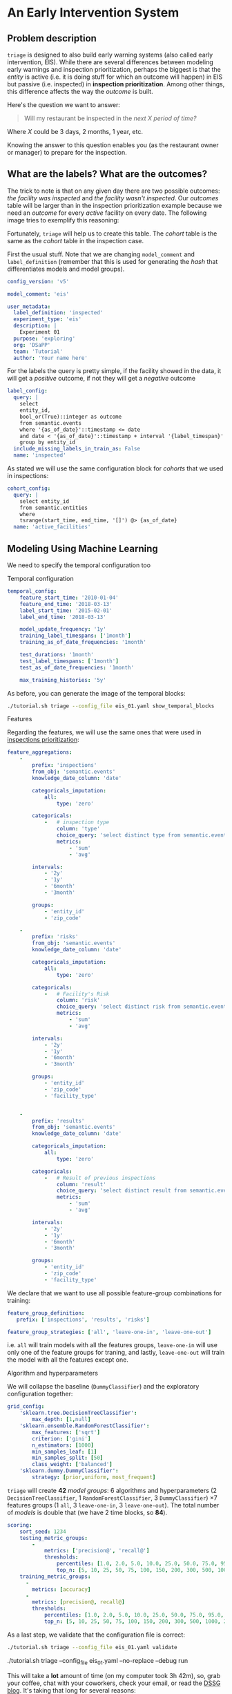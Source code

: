 #+STARTUP: showeverything
#+STARTUP: nohideblocks
#+STARTUP: indent
#+PROPERTY: header-args:sql :engine postgresql
#+PROPERTY: header-args:sql+ :dbhost 0.0.0.0
#+PROPERTY: header-args:sql+ :dbport 5434
#+PROPERTY: header-args:sql+ :dbuser food_user
#+PROPERTY: header-args:sql+ :dbpassword some_password
#+PROPERTY: header-args:sql+ :database food
#+PROPERTY: header-args:sql+ :results table drawer
#+PROPERTY: header-args:shell     :results drawer
#+PROPERTY: header-args:ipython   :session :exports both :results raw drawer
#+PROPERTY: header-args:python    :session food_inspections :results output drawer
#+PROPERTY: header-args:sh  :results verbatim org
#+PROPERTY: header-args:sh+  :dir ..

* An Early Intervention System

** Problem description

=triage= is designed to also build early warning systems (also called early intervention, EIS).
While there are
 several differences between modeling early warnings and inspection
 prioritization, perhaps the biggest is that
 the /entity/ is active (i.e. it is doing stuff for which
 an outcome will happen) in EIS but passive (i.e. inspected)
 in *inspection prioritization*. Among other things, this difference
 affects the way the /outcome/ is built.

Here's the question we want to answer:

#+begin_quote
Will my restaurant be inspected in the
/next X period of time?/
#+end_quote

Where $X$ could be 3 days, 2 months, 1 year,
etc.

  Knowing the answer to this question enables you (as the restaurant
  owner or manager) to prepare for the inspection.


** What are the labels? What are the outcomes?

The trick to note is that on any given day there are two possible outcomes:
/the facility was inspected/ and /the facility wasn't inspected/.
Our /outcomes/ table will be larger than in the inspection prioritization example
because we need an /outcome/ for every /active/ facility on every date.
The following image tries to exemplify this reasoning:


#+NAME: fig:outcomes-inspections
#+CAPTION: The image shows three facilities, and next to each, a temporal line with 6 days (0-5). Each dot represents the event (whether an inspection happened). Yellow means the inspection happened (=TRUE= outcome) and blue means it didn't (=FALSE= outcome). Each facility in the image had two inspections, six in total.
#+ATTR_ORG: :width 600 :height 400
#+ATTR_HTML: :width 600 :height 400
#+ATTR_LATEX: :width 400 :height 300
[[./images/outcomes-eis.png]]

Fortunately, =triage= will help us to create this table. The /cohort/
table is the same as the /cohort/ table in the inspection case.


First the usual stuff. Note that we are changing =model_comment= and
=label_definition= (remember that this is used for generating the
/hash/ that differentiates models and model groups).

#+BEGIN_SRC yaml :tangle ../triage/experiment_config/eis_01.yaml
config_version: 'v5'

model_comment: 'eis'

user_metadata:
  label_definition: 'inspected'
  experiment_type: 'eis'
  description: |
    Experiment 01
  purpose: 'exploring'
  org: 'DSaPP'
  team: 'Tutorial'
  author: 'Your name here'
#+END_SRC

For the labels the query is pretty simple, if the facility showed in
the data, it will get a /positive/ outcome, if not they will get a /negative/ outcome

#+BEGIN_SRC yaml :tangle ../triage/experiment_config/eis_01.yaml
label_config:
  query: |
    select
    entity_id,
    bool_or(True)::integer as outcome
    from semantic.events
    where '{as_of_date}'::timestamp <= date
    and date < '{as_of_date}'::timestamp + interval '{label_timespan}'
    group by entity_id
  include_missing_labels_in_train_as: False
  name: 'inspected'
#+END_SRC

As stated we will use the same configuration block for /cohorts/ that we
used in inspections:

#+BEGIN_SRC yaml :tangle ../triage/experiment_config/eis_01.yaml
cohort_config:
  query: |
    select entity_id
    from semantic.entities
    where
    tsrange(start_time, end_time, '[]') @> {as_of_date}
  name: 'active_facilities'
#+END_SRC


** Modeling Using Machine Learning

We need to specify the temporal configuration too

**** Temporal configuration
#+BEGIN_SRC yaml :tangle ../triage/experiment_config/eis_01.yaml
temporal_config:
    feature_start_time: '2010-01-04'
    feature_end_time: '2018-03-13'
    label_start_time: '2015-02-01'
    label_end_time: '2018-03-13'

    model_update_frequency: '1y'
    training_label_timespans: ['1month']
    training_as_of_date_frequencies: '1month'

    test_durations: '1month'
    test_label_timespans: ['1month']
    test_as_of_date_frequencies: '1month'

    max_training_histories: '5y'
#+END_SRC


As before, you can generate the image of the temporal blocks:


#+BEGIN_SRC sh
./tutorial.sh triage --config_file eis_01.yaml show_temporal_blocks
#+END_SRC

#+RESULTS:
#+BEGIN_SRC org
Using the config file /triage/experiment_config/eis_01.yaml
The output (matrices and models) of this experiment will be stored in triage/output
Using data stored in postgresql://food_user:some_password@food_db/food
The experiment will utilize any preexisting matrix or model: False
Creating experiment object
Experiment loaded
Generating temporal blocks image
Image stored in:
/triage/output/images/eis.svg
/usr/local/lib/python3.6/site-packages/psycopg2/__init__.py:144: UserWarning: The psycopg2 wheel package will be renamed from release 2.8; in order to keep installing from binary please use "pip install psycopg2-binary" instead. For details see: <http://initd.org/psycopg/docs/install.html#binary-install-from-pypi>.
  """)
#+End_src

#+CAPTION: Temporal blocks for the Early Warning System. We want to predict the most likely facilities to be inspected in the following month.
#+ATTR_ORG: :width 600 :height 400
#+ATTR_HTML: :width 600 :height 600
#+ATTR_LATEX: :width 400 :height 300
[[./images/eis.png]]

**** Features

Regarding the features, we will use the same ones that were used in [[file:inspections.org][inspections prioritization]]:

#+BEGIN_SRC yaml :tangle ../triage/experiment_config/eis_01.yaml
feature_aggregations:
    -
        prefix: 'inspections'
        from_obj: 'semantic.events'
        knowledge_date_column: 'date'

        categoricals_imputation:
            all:
                type: 'zero'

        categoricals:
            -   # inspection type
                column: 'type'
                choice_query: 'select distinct type from semantic.events'
                metrics:
                    - 'sum'
                    - 'avg'

        intervals:
            - '2y'
            - '1y'
            - '6month'
            - '3month'

        groups:
            - 'entity_id'
            - 'zip_code'

    -
        prefix: 'risks'
        from_obj: 'semantic.events'
        knowledge_date_column: 'date'

        categoricals_imputation:
            all:
                type: 'zero'

        categoricals:
            -   # Facility's Risk
                column: 'risk'
                choice_query: 'select distinct risk from semantic.events'
                metrics:
                    - 'sum'
                    - 'avg'

        intervals:
            - '2y'
            - '1y'
            - '6month'
            - '3month'

        groups:
            - 'entity_id'
            - 'zip_code'
            - 'facility_type'


    -
        prefix: 'results'
        from_obj: 'semantic.events'
        knowledge_date_column: 'date'

        categoricals_imputation:
            all:
                type: 'zero'

        categoricals:
            -   # Result of previous inspections
                column: 'result'
                choice_query: 'select distinct result from semantic.events'
                metrics:
                    - 'sum'
                    - 'avg'

        intervals:
            - '2y'
            - '1y'
            - '6month'
            - '3month'

        groups:
            - 'entity_id'
            - 'zip_code'
            - 'facility_type'

#+END_SRC

We declare that we want to use all possible feature-group combinations for training:

#+BEGIN_SRC yaml :tangle ../triage/experiment_config/eis_01.yaml
feature_group_definition:
   prefix: ['inspections', 'results', 'risks']

feature_group_strategies: ['all', 'leave-one-in', 'leave-one-out']
#+END_SRC

i.e. =all= will train models with all the features groups,
=leave-one-in= will use only one of the feature groups for traning, and
lastly, =leave-one-out= will train the model with all the features
except one.

**** Algorithm and hyperparameters

We will collapse the baseline (=DummyClassifier=) and the exploratory configuration together:

#+BEGIN_SRC yaml :tangle ../triage/experiment_config/eis_01.yaml
grid_config:
    'sklearn.tree.DecisionTreeClassifier':
        max_depth: [1,null]
    'sklearn.ensemble.RandomForestClassifier':
        max_features: ['sqrt']
        criterion: ['gini']
        n_estimators: [1000]
        min_samples_leaf: [1]
        min_samples_split: [50]
        class_weight: ['balanced']
    'sklearn.dummy.DummyClassifier':
        strategy: [prior,uniform, most_frequent]
#+END_SRC

=triage= will create *42* /model groups/: 6 algorithms and
hyperparameters (2 =DecisionTreeClassifier=, 1
=RandomForestClassifier=, 3 =DummyClassifier=) \times 7 features groups (1
=all=, 3 =leave-one-in=, 3 =leave-one-out=). The total number of /models/
is double that (we have 2 time blocks, so *84*).


#+BEGIN_SRC yaml :tangle ../triage/experiment_config/eis_01.yaml
scoring:
    sort_seed: 1234
    testing_metric_groups:
        -
            metrics: ['precision@', 'recall@']
            thresholds:
                percentiles: [1.0, 2.0, 5.0, 10.0, 25.0, 50.0, 75.0, 95.0, 100.0]
                top_n: [5, 10, 25, 50, 75, 100, 150, 200, 300, 500, 1000, 2000]
    training_metric_groups:
      -
        metrics: [accuracy]
      -
        metrics: [precision@, recall@]
        thresholds:
            percentiles: [1.0, 2.0, 5.0, 10.0, 25.0, 50.0, 75.0, 95.0, 100.0]
            top_n: [5, 10, 25, 50, 75, 100, 150, 200, 300, 500, 1000, 2000]
#+END_SRC

As a last step, we validate that the configuration file is correct:

#+BEGIN_SRC sh
./tutorial.sh triage --config_file eis_01.yaml validate
#+END_SRC

#+RESULTS:
#+BEGIN_SRC org
Using the config file /triage/experiment_config/eis_01.yaml
The output (matrices and models) of this experiment will be stored in triage/output
Using data stored in postgresql://food_user:some_password@food_db/food
The experiment will utilize any preexisting matrix or model: False
Creating experiment object
Experiment loaded
Validating experiment's configuration
Experiment validation ran to completion with no errors

----TIME SPLIT SUMMARY----

Number of time splits: 3
Split index 0:
            Training as_of_time_range: 2015-02-13 00:00:00 to 2015-12-13 00:00:00 (11 total)
            Testing as_of_time range: 2016-01-13 00:00:00 to 2016-01-13 00:00:00 (1 total)


Split index 1:
            Training as_of_time_range: 2015-02-13 00:00:00 to 2016-12-13 00:00:00 (23 total)
            Testing as_of_time range: 2017-01-13 00:00:00 to 2017-01-13 00:00:00 (1 total)


Split index 2:
            Training as_of_time_range: 2015-02-13 00:00:00 to 2017-12-13 00:00:00 (35 total)
            Testing as_of_time range: 2018-01-13 00:00:00 to 2018-01-13 00:00:00 (1 total)


For more detailed information on your time splits, inspect the experiment `split_definitions` property

           The experiment configuration doesn't contain any obvious errors.
           Any error that occurs from now on, possibly will be related to hit the maximum
           number of columns allowed or collision in
           the column names, both due to PostgreSQL limitations.

The experiment looks in good shape. May the force be with you!
/usr/local/lib/python3.6/site-packages/psycopg2/__init__.py:144: UserWarning: The psycopg2 wheel package will be renamed from release 2.8; in order to keep installing from binary please use "pip install psycopg2-binary" instead. For details see: <http://initd.org/psycopg/docs/install.html#binary-install-from-pypi>.
  """)
/usr/local/lib/python3.6/site-packages/sqlalchemy/sql/base.py:291: SAWarning: Can't validate argument 'autoload_from'; can't locate any SQLAlchemy dialect named 'autoload'
  (k, dialect_name))
#+END_SRC



#+BEGIN_EXAMPLE sh
./tutorial.sh triage --config_file eis_01.yaml --no-replace --debug run
#+END_EXAMPLE

This will take a *lot* amount of time (on my computer took 3h 42m),
so, grab your coffee, chat with
your coworkers, check your email, or read the [[https://dssg.uchicago.edu/blog][DSSG blog]].
It's taking that long for several reasons:

1. There are a lot of models, parameters, etc.
2. We are running in serial mode (i.e. not in parallel).
3. The database is running on your laptop.

You can solve 2 and 3. For the second point you could use the =docker=
container that has the multicore option enabled. For 3, I recommed you
to use a PostgreSQL database in the cloud, such as Amazon's
*PostgreSQL RDS*.

After the experiment finishes, we can create the following table:

#+BEGIN_SRC sql
with features_groups as (
select model_group_id, split_part(unnest(feature_list), '_', 1) as feature_groups
from model_metadata.model_groups
),

features_arrays as (
select model_group_id, array_agg(distinct feature_groups) as feature_groups
from features_groups
group by model_group_id
)

select
model_group_id,
model_type,
hyperparameters,
feature_groups,
array_agg(model_id) as models
from model_metadata.models
join features_arrays using(model_group_id)
where model_comment = 'eis'
group by model_group_id, model_type, hyperparameters, feature_groups order by model_group_id
#+END_SRC

#+RESULTS:
:RESULTS:
| model_group_id | model_type                               | hyperparameters                                                                                                                          | feature_groups               | models   |
|--------------+-----------------------------------------+------------------------------------------------------------------------------------------------------------------------------------------+-----------------------------+----------|
|           10 | sklearn.tree.DecisionTreeClassifier     | {"max_depth": 1}                                                                                                                          | {inspections,results,risks} | {61,19}  |
|           11 | sklearn.tree.DecisionTreeClassifier     | {"max_depth": null}                                                                                                                       | {inspections,results,risks} | {62,20}  |
|           12 | sklearn.ensemble.RandomForestClassifier | {"criterion": "gini", "class_weight": "balanced", "max_features": "sqrt", "n_estimators": 1000, "min_samples_leaf": 1, "min_samples_split": 50} | {inspections,results,risks} | {63,21}  |
|           13 | sklearn.dummy.DummyClassifier           | {"strategy": "prior"}                                                                                                                    | {inspections,results,risks} | {64,22}  |
|           14 | sklearn.dummy.DummyClassifier           | {"strategy": "uniform"}                                                                                                                  | {inspections,results,risks} | {65,23}  |
|           15 | sklearn.dummy.DummyClassifier           | {"strategy": "most_frequent"}                                                                                                             | {inspections,results,risks} | {66,24}  |
|           16 | sklearn.tree.DecisionTreeClassifier     | {"max_depth": 1}                                                                                                                          | {inspections}               | {67,25}  |
|           17 | sklearn.tree.DecisionTreeClassifier     | {"max_depth": null}                                                                                                                       | {inspections}               | {68,26}  |
|           18 | sklearn.ensemble.RandomForestClassifier | {"criterion": "gini", "class_weight": "balanced", "max_features": "sqrt", "n_estimators": 1000, "min_samples_leaf": 1, "min_samples_split": 50} | {inspections}               | {69,27}  |
|           19 | sklearn.dummy.DummyClassifier           | {"strategy": "prior"}                                                                                                                    | {inspections}               | {70,28}  |
|           20 | sklearn.dummy.DummyClassifier           | {"strategy": "uniform"}                                                                                                                  | {inspections}               | {71,29}  |
|           21 | sklearn.dummy.DummyClassifier           | {"strategy": "most_frequent"}                                                                                                             | {inspections}               | {72,30}  |
|           22 | sklearn.tree.DecisionTreeClassifier     | {"max_depth": 1}                                                                                                                          | {results}                   | {73,31}  |
|           23 | sklearn.tree.DecisionTreeClassifier     | {"max_depth": null}                                                                                                                       | {results}                   | {74,32}  |
|           24 | sklearn.ensemble.RandomForestClassifier | {"criterion": "gini", "class_weight": "balanced", "max_features": "sqrt", "n_estimators": 1000, "min_samples_leaf": 1, "min_samples_split": 50} | {results}                   | {75,33}  |
|           25 | sklearn.dummy.DummyClassifier           | {"strategy": "prior"}                                                                                                                    | {results}                   | {76,34}  |
|           26 | sklearn.dummy.DummyClassifier           | {"strategy": "uniform"}                                                                                                                  | {results}                   | {77,35}  |
|           27 | sklearn.dummy.DummyClassifier           | {"strategy": "most_frequent"}                                                                                                             | {results}                   | {78,36}  |
|           28 | sklearn.tree.DecisionTreeClassifier     | {"max_depth": 1}                                                                                                                          | {risks}                     | {79,37}  |
|           29 | sklearn.tree.DecisionTreeClassifier     | {"max_depth": null}                                                                                                                       | {risks}                     | {80,38}  |
|           30 | sklearn.ensemble.RandomForestClassifier | {"criterion": "gini", "class_weight": "balanced", "max_features": "sqrt", "n_estimators": 1000, "min_samples_leaf": 1, "min_samples_split": 50} | {risks}                     | {81,39}  |
|           31 | sklearn.dummy.DummyClassifier           | {"strategy": "prior"}                                                                                                                    | {risks}                     | {82,40}  |
|           32 | sklearn.dummy.DummyClassifier           | {"strategy": "uniform"}                                                                                                                  | {risks}                     | {83,41}  |
|           33 | sklearn.dummy.DummyClassifier           | {"strategy": "most_frequent"}                                                                                                             | {risks}                     | {84,42}  |
|           34 | sklearn.tree.DecisionTreeClassifier     | {"max_depth": 1}                                                                                                                          | {results,risks}             | {85,43}  |
|           35 | sklearn.tree.DecisionTreeClassifier     | {"max_depth": null}                                                                                                                       | {results,risks}             | {86,44}  |
|           36 | sklearn.ensemble.RandomForestClassifier | {"criterion": "gini", "class_weight": "balanced", "max_features": "sqrt", "n_estimators": 1000, "min_samples_leaf": 1, "min_samples_split": 50} | {results,risks}             | {87,45}  |
|           37 | sklearn.dummy.DummyClassifier           | {"strategy": "prior"}                                                                                                                    | {results,risks}             | {88,46}  |
|           38 | sklearn.dummy.DummyClassifier           | {"strategy": "uniform"}                                                                                                                  | {results,risks}             | {89,47}  |
|           39 | sklearn.dummy.DummyClassifier           | {"strategy": "most_frequent"}                                                                                                             | {results,risks}             | {90,48}  |
|           40 | sklearn.tree.DecisionTreeClassifier     | {"max_depth": 1}                                                                                                                          | {inspections,risks}         | {91,49}  |
|           41 | sklearn.tree.DecisionTreeClassifier     | {"max_depth": null}                                                                                                                       | {inspections,risks}         | {92,50}  |
|           42 | sklearn.ensemble.RandomForestClassifier | {"criterion": "gini", "class_weight": "balanced", "max_features": "sqrt", "n_estimators": 1000, "min_samples_leaf": 1, "min_samples_split": 50} | {inspections,risks}         | {93,51}  |
|           43 | sklearn.dummy.DummyClassifier           | {"strategy": "prior"}                                                                                                                    | {inspections,risks}         | {94,52}  |
|           44 | sklearn.dummy.DummyClassifier           | {"strategy": "uniform"}                                                                                                                  | {inspections,risks}         | {95,53}  |
|           45 | sklearn.dummy.DummyClassifier           | {"strategy": "most_frequent"}                                                                                                             | {inspections,risks}         | {96,54}  |
|           46 | sklearn.tree.DecisionTreeClassifier     | {"max_depth": 1}                                                                                                                          | {inspections,results}       | {97,55}  |
|           47 | sklearn.tree.DecisionTreeClassifier     | {"max_depth": null}                                                                                                                       | {inspections,results}       | {98,56}  |
|           48 | sklearn.ensemble.RandomForestClassifier | {"criterion": "gini", "class_weight": "balanced", "max_features": "sqrt", "n_estimators": 1000, "min_samples_leaf": 1, "min_samples_split": 50} | {inspections,results}       | {99,57}  |
|           49 | sklearn.dummy.DummyClassifier           | {"strategy": "prior"}                                                                                                                    | {inspections,results}       | {100,58} |
|           50 | sklearn.dummy.DummyClassifier           | {"strategy": "uniform"}                                                                                                                  | {inspections,results}       | {101,59} |
|           51 | sklearn.dummy.DummyClassifier           | {"strategy": "most_frequent"}                                                                                                             | {inspections,results}       | {102,60} |
:END:


Let's check the performance of /model group/ 12 (a Random Forest
with 1,000 trees and all the features):

#+BEGIN_SRC sql
select
model_id, evaluation_start_time,
metric || parameter as metric,
value,
num_labeled_examples,
num_labeled_above_threshold,
num_positive_labels
from test_results.evaluations
where model_id in (21, 63)
and metric || parameter = 'precision@25_abs'
order by num_labeled_above_threshold asc,
metric || parameter
#+END_SRC

#+RESULTS:
:RESULTS:
| model_id | evaluation_start_time | metric          | value | num_labeled_examples | num_labeled_above_threshold | num_positive_labels |
|---------+---------------------+-----------------+-------+--------------------+--------------------------+-------------------|
|      21 | 2015-12-13 00:00:00 | precision@25_abs |  0.84 |              18668 |                       25 |               790 |
|      63 | 2016-12-13 00:00:00 | precision@25_abs |  0.88 |              19358 |                       25 |               958 |
:END:

Using the model =21= we can generate a list of places to be alerted:

#+BEGIN_SRC sql
select *
from test_results.predictions
where model_id = 21
order by score desc
limit 25
#+END_SRC

#+RESULTS:
:RESULTS:
| model_id | entity_id | as_of_date            |              score | label_value | rank_abs | rank_pct | matrix_uuid                       | test_label_timespan |
|---------+----------+---------------------+--------------------+------------+---------+---------+----------------------------------+-------------------|
|      21 |    25854 | 2015-12-13 00:00:00 | 0.9484136677797923 |          1 | [NULL]  | [NULL]  | 2e85917732c60eb208f2d052a9e4fe60 | 1 mon             |
|      21 |     3019 | 2015-12-13 00:00:00 | 0.9436469079812785 |          1 | [NULL]  | [NULL]  | 2e85917732c60eb208f2d052a9e4fe60 | 1 mon             |
|      21 |    13792 | 2015-12-13 00:00:00 | 0.9419947954600382 |          1 | [NULL]  | [NULL]  | 2e85917732c60eb208f2d052a9e4fe60 | 1 mon             |
|      21 |    17502 | 2015-12-13 00:00:00 | 0.9312907285784298 |          1 | [NULL]  | [NULL]  | 2e85917732c60eb208f2d052a9e4fe60 | 1 mon             |
|      21 |     2466 | 2015-12-13 00:00:00 | 0.9243102785460537 |          1 | [NULL]  | [NULL]  | 2e85917732c60eb208f2d052a9e4fe60 | 1 mon             |
|      21 |    10382 | 2015-12-13 00:00:00 | 0.9206737935216891 |          1 | [NULL]  | [NULL]  | 2e85917732c60eb208f2d052a9e4fe60 | 1 mon             |
|      21 |    24297 | 2015-12-13 00:00:00 | 0.9200144700893553 |          0 | [NULL]  | [NULL]  | 2e85917732c60eb208f2d052a9e4fe60 | 1 mon             |
|      21 |      143 | 2015-12-13 00:00:00 | 0.9199824040634403 |          0 | [NULL]  | [NULL]  | 2e85917732c60eb208f2d052a9e4fe60 | 1 mon             |
|      21 |    29174 | 2015-12-13 00:00:00 | 0.9141830973245461 |          1 | [NULL]  | [NULL]  | 2e85917732c60eb208f2d052a9e4fe60 | 1 mon             |
|      21 |     1816 | 2015-12-13 00:00:00 | 0.9116947701339125 |          1 | [NULL]  | [NULL]  | 2e85917732c60eb208f2d052a9e4fe60 | 1 mon             |
|      21 |    15936 | 2015-12-13 00:00:00 |  0.910420304141231 |          1 | [NULL]  | [NULL]  | 2e85917732c60eb208f2d052a9e4fe60 | 1 mon             |
|      21 |     4019 | 2015-12-13 00:00:00 | 0.9101049552562018 |          1 | [NULL]  | [NULL]  | 2e85917732c60eb208f2d052a9e4fe60 | 1 mon             |
|      21 |     8835 | 2015-12-13 00:00:00 |  0.909611746159294 |          1 | [NULL]  | [NULL]  | 2e85917732c60eb208f2d052a9e4fe60 | 1 mon             |
|      21 |    30294 | 2015-12-13 00:00:00 | 0.9053675764327609 |          0 | [NULL]  | [NULL]  | 2e85917732c60eb208f2d052a9e4fe60 | 1 mon             |
|      21 |    27955 | 2015-12-13 00:00:00 | 0.9046749372346382 |          1 | [NULL]  | [NULL]  | 2e85917732c60eb208f2d052a9e4fe60 | 1 mon             |
|      21 |    27956 | 2015-12-13 00:00:00 | 0.9046749372346382 |          1 | [NULL]  | [NULL]  | 2e85917732c60eb208f2d052a9e4fe60 | 1 mon             |
|      21 |    13783 | 2015-12-13 00:00:00 | 0.9015988243973061 |          1 | [NULL]  | [NULL]  | 2e85917732c60eb208f2d052a9e4fe60 | 1 mon             |
|      21 |     8760 | 2015-12-13 00:00:00 | 0.8936300434147297 |          1 | [NULL]  | [NULL]  | 2e85917732c60eb208f2d052a9e4fe60 | 1 mon             |
|      21 |    27071 | 2015-12-13 00:00:00 | 0.8889020831400419 |          1 | [NULL]  | [NULL]  | 2e85917732c60eb208f2d052a9e4fe60 | 1 mon             |
|      21 |    27073 | 2015-12-13 00:00:00 | 0.8889020831400419 |          1 | [NULL]  | [NULL]  | 2e85917732c60eb208f2d052a9e4fe60 | 1 mon             |
|      21 |     1381 | 2015-12-13 00:00:00 | 0.8856752816172949 |          0 | [NULL]  | [NULL]  | 2e85917732c60eb208f2d052a9e4fe60 | 1 mon             |
|      21 |    23063 | 2015-12-13 00:00:00 | 0.8838436286127278 |          1 | [NULL]  | [NULL]  | 2e85917732c60eb208f2d052a9e4fe60 | 1 mon             |
|      21 |     1355 | 2015-12-13 00:00:00 | 0.8828514873911587 |          1 | [NULL]  | [NULL]  | 2e85917732c60eb208f2d052a9e4fe60 | 1 mon             |
|      21 |    19735 | 2015-12-13 00:00:00 | 0.8806239565602527 |          1 | [NULL]  | [NULL]  | 2e85917732c60eb208f2d052a9e4fe60 | 1 mon             |
|      21 |     6959 | 2015-12-13 00:00:00 | 0.8736905232325605 |          1 | [NULL]  | [NULL]  | 2e85917732c60eb208f2d052a9e4fe60 | 1 mon             |
:END:


**** Feature Importances

Which /features/ were important for the picked model?

#+BEGIN_SRC sql
select * from test_results.feature_importances
where model_id = 21
order by feature_importance desc
limit 25
#+END_SRC

#+RESULTS:
:RESULTS:
| model_id | feature                                     | feature_importance | rank_abs |  rank_pct |
|---------+---------------------------------------------+-------------------+---------+----------|
|      21 | risks_facility_type_2y_risk_high_avg              |      0.0174800538 |       1 | 0.003125 |
|      21 | results_entity_id_3month_result_fail_avg          |      0.0133257966 |       2 |  0.00625 |
|      21 | risks_facility_type_1y_risk_high_avg              |      0.0131853305 |       3 | 0.009375 |
|      21 | risks_facility_type_2y_risk_high_sum              |      0.0131239412 |       4 |   0.0125 |
|      21 | results_entity_id_6month_result_pass_avg          |      0.0129326733 |       5 | 0.015625 |
|      21 | risks_facility_type_6month_risk_high_avg          |      0.0124089975 |       6 |  0.01875 |
|      21 | results_facility_type_2y_result_pass_avg          |      0.0119138182 |       7 | 0.021875 |
|      21 | risks_entity_id_2y_risk_high_sum                  |       0.011606308 |       8 |    0.025 |
|      21 | results_entity_id_6month_result_pass_sum          |      0.0115504677 |       9 | 0.028125 |
|      21 | risks_facility_type_1y_risk_high_sum              |      0.0106386415 |      10 |  0.03125 |
|      21 | results_zip_code_1y_result_pass w/ conditions_avg |       0.009624423 |      11 | 0.034375 |
|      21 | risks_zip_code_1y_risk_medium_sum                 |      0.0094457436 |      12 |   0.0375 |
|      21 | results_entity_id_3month_result_pass_sum          |       0.009225408 |      13 | 0.040625 |
|      21 | results_entity_id_6month_result_fail_avg          |      0.0091078199 |      14 |  0.04375 |
|      21 | results_entity_id_3month_result_pass_avg          |      0.0088542878 |      15 | 0.046875 |
|      21 | inspections_zip_code_3month_type_canvass_avg      |      0.0087851068 |      16 |     0.05 |
|      21 | risks_entity_id_2y_risk_low_sum                   |         0.0085351 |      17 | 0.053125 |
|      21 | risks_entity_id_2y_risk_low_avg                   |      0.0080073084 |      18 |  0.05625 |
|      21 | results_zip_code_1y_result_fail_sum               |      0.0079038494 |      19 | 0.059375 |
|      21 | results_zip_code_2y_result_fail_avg               |      0.0078180121 |      20 |   0.0625 |
|      21 | results_zip_code_2y_result_pass_sum               |      0.0077150654 |      21 | 0.065625 |
|      21 | inspections_zip_code_2y_type_license_sum          |      0.0076692378 |      22 |  0.06875 |
|      21 | risks_facility_type_3month_risk_high_avg          |      0.0076609972 |      23 | 0.071875 |
|      21 | risks_zip_code_1y_risk_medium_avg                 |      0.0075045563 |      24 |    0.075 |
|      21 | results_zip_code_2y_result_pass w/ conditions_sum |      0.0074907219 |      25 | 0.078125 |
:END:

The list of important features looks reasonable, which increases
our confidence in the results.


** Postmodeling

*** How can I pick the best one?

Now you have *42* /model groups/. Which is best? Which should you choose to
use? This is not as easy as it sounds, due to several factors:

- You can try to pick the best using a metric
  specified in the config file (=precision@= and =recall@=),
  but at what point of time? Maybe different model groups are best
  at different prediction times.
- You can just use the one that performs best on the last test set.
- You can value a model group that provides consistent results over time.
  It might not be the best on any test set, but you can feel more
  confident that it will continue to perform similarly.
- If there are several model groups that perform similarly and
  their lists are more or less similar, maybe it doesn't really
  matter which you pick.

=triage= provides this functionality in =audition= and in
=postmodel=. At the moment of this writing, these two modules require
more interaction (i.e. they aren't integrated with the /configuration
file/).

=Audition= formalizes this idea through /selection rules/ that take in
the data up to a given point in time, apply some rule to choose a
model group, and then evaluate the performance (*regret*) of the chosen
model group in the subsequent time window.

=Audition= predefines 7 rules:

1. =best_current_value= :: Pick the model group with the best current metric Value.
2. =best_average_value= :: Pick the model with the highest average metric value so far.
3. =lowest_metric_variance= :: Pick the model with the lowest metric variance so far.
4. =most_frequent_best_dist= :: Pick the model that is most frequently
     within =dist_from_best_case= from the best-performing model group
     across test sets so far.
5. =best_average_two_metrics= :: Pick the model with the highest
     average combined value to date of two metrics weighted together
     using =metric1_weight=.
6. =best_avg_var_penalized= :: Pick the model with the highest average
     metric value so far, penalized for relative variance ss:
     =avg_value - (stdev_penalty) * (stdev - min_stdev)= where
     =min_stdev= is the minimum standard deviation of the metric
     across all model groups
7.  =best_avg_recency_weight= :: Pick the model with the highest
     average metric value so far, penalized for relative variance as:
     =avg_value - (stdev_penalty) * (stdev - min_stdev)= where
     =min_stdev= is the minimum standard deviation of the metric
     across all  model groups

We included a simple configuration file with some rules:

#+BEGIN_SRC yaml :tangle ../triage/selection_rules/rules.yaml
-
  shared_parameters:
    -
      metric: 'precision@'
      parameter: '50_abs'
  selection_rules:
    -
      name: best_current_value
      n: 1
    -
      name: best_average_value
      n: 1
    -
      name: lowest_metric_variance
      n: 1
    -
      name: most_frequent_best_dist
      dist_from_best_case: [0.05]
      n: 1
#+END_SRC

=Audition= will have each rule give you the best $n$ model-group IDs
based on the metric and parameter following that rule for the most
recent time period (in all the rules shown $n$ = 1).

We can run the simulation of the rules againts the experiment as:

#+BEGIN_SRC sh
./tutorial.sh triage --config_file eis_01.yaml audit_models --metric precision@50_abs --rules rules.yaml
#+END_SRC

#+RESULTS:
#+BEGIN_SRC org
Using the config file /triage/experiment_config/eis_01.yaml
The output (matrices and models) of this experiment will be stored in triage/output
Using data stored in postgresql://food_user:some_password@food_db/food
The experiment will utilize any preexisting matrix or model: False
Creating experiment object
Experiment loaded
Auditing experiment

          ++++++++++++++++++++++++++++++++++++++++++++++++++++
          +                                                  +
          +          Results of the simulation               +
          +                                                  +
          ++++++++++++++++++++++++++++++++++++++++++++++++++++

{'best_average_value_precision@_50_abs': [24],
 'best_current_value_precision@_50_abs': [48, 24],
 'lowest_metric_variance_precision@_50_abs': [24],
 'most_frequent_best_dist_precision@_50_abs_0.05': [48]}

          ++++++++++++++++++++++++++++++++++++++++++++++++++++
          +                                                  +
          +          Average regret per rule                 +
          +                                                  +
          ++++++++++++++++++++++++++++++++++++++++++++++++++++

{'precision@50_abs': {'best_average_value_precision@_50_abs': 0.0,
                      'best_current_value_precision@_50_abs': 0.0,
                      'lowest_metric_variance_precision@_50_abs': 0.08,
                      'most_frequent_best_dist_precision@_50_abs_0.05': 0.02}}

#+END_SRC




*** What's next?

  - Add the shape file
    https://data.cityofchicago.org/api/geospatial/gdcf-axmw?method=export&format=Shapefile
    and generate geospatial variables using =location=
  - Text analysis on the /violations/' =comments= column and generate
    new /outcomes/ or /features/?
  - Run =pgdedup= and had a better =semantic.entities=?
  - Routing based on the inspection list?
  - Add more data sources (Census, Schools, bus stops, ACS data, Yelp!)?
